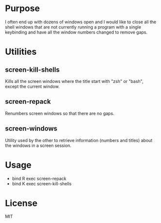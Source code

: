 * Purpose
I often end up with dozens of windows open and I would like to close all
the shell windows that are not currently running a program with a single
keybinding and have all the window numbers changed to remove gaps.

* Utilities
** screen-kill-shells
   Kills all the screen windows where the title start with "zsh" or
   "bash", except the current window.
** screen-repack
Renumbers screen windows so that there are no gaps.
** screen-windows
   Utility used by the other to retrieve information (numbers and titles)
   about the windows in a screen session.

* Usage
  - bind R exec screen-repack
  - bind K exec screen-kill-shells

* License
MIT
